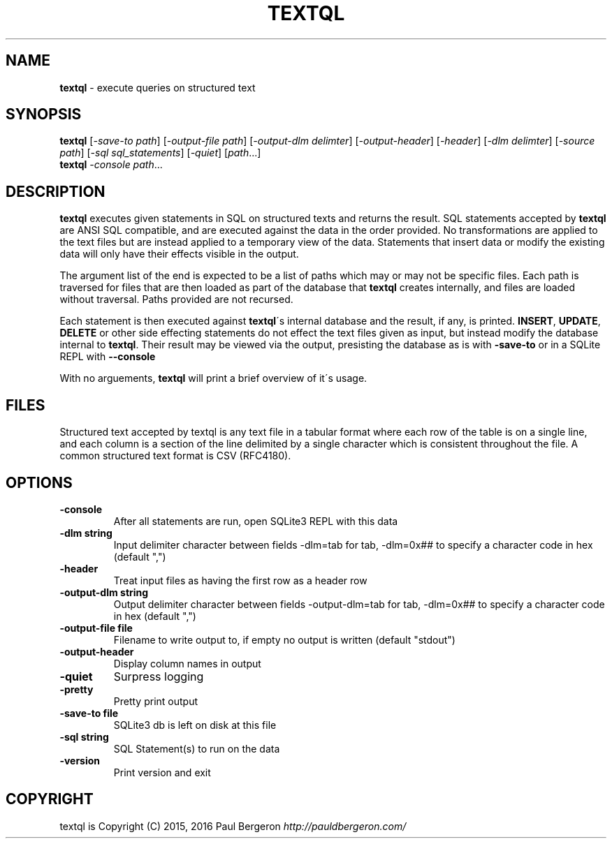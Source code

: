.\" generated with Ronn/v0.7.3
.\" http://github.com/rtomayko/ronn/tree/0.7.3
.
.TH "TEXTQL" "1" "December 2015" "" ""
.
.SH "NAME"
\fBtextql\fR \- execute queries on structured text
.
.SH "SYNOPSIS"
\fBtextql\fR [\fI\-save\-to path\fR] [\fI\-output\-file path\fR] [\fI\-output\-dlm delimter\fR] [\fI\-output\-header\fR] [\fI\-header\fR] [\fI\-dlm delimter\fR] [\fI\-source path\fR] [\fI\-sql sql_statements\fR] [\fI\-quiet\fR] [\fIpath\fR\.\.\.]
.
.br
\fBtextql\fR \fI\-console\fR \fIpath\fR\.\.\.
.
.br
.
.SH "DESCRIPTION"
\fBtextql\fR executes given statements in SQL on structured texts and returns the result\. SQL statements accepted by \fBtextql\fR are ANSI SQL compatible, and are executed against the data in the order provided\. No transformations are applied to the text files but are instead applied to a temporary view of the data\. Statements that insert data or modify the existing data will only have their effects visible in the output\.
.
.P
The argument list of the end is expected to be a list of paths which may or may not be specific files\. Each path is traversed for files that are then loaded as part of the database that \fBtextql\fR creates internally, and files are loaded without traversal\. Paths provided are not recursed\.
.
.P
Each statement is then executed against \fBtextql\fR\'s internal database and the result, if any, is printed\. \fBINSERT\fR, \fBUPDATE\fR, \fBDELETE\fR or other side effecting statements do not effect the text files given as input, but instead modify the database internal to \fBtextql\fR\. Their result may be viewed via the output, presisting the database as is with \fB\-save\-to\fR or in a SQLite REPL with \fB\-\-console\fR
.
.P
With no arguements, \fBtextql\fR will print a brief overview of it\'s usage\.
.
.SH "FILES"
Structured text accepted by textql is any text file in a tabular format where each row of the table is on a single line, and each column is a section of the line delimited by a single character which is consistent throughout the file\. A common structured text format is CSV (RFC4180)\.
.
.SH "OPTIONS"
.
.TP
\fB\-console\fR
After all statements are run, open SQLite3 REPL with this data
.
.TP
\fB\-dlm string\fR
Input delimiter character between fields \-dlm=tab for tab, \-dlm=0x## to specify a character code in hex (default ",")
.
.TP
\fB\-header\fR
Treat input files as having the first row as a header row
.
.TP
\fB\-output\-dlm string\fR
Output delimiter character between fields \-output\-dlm=tab for tab, \-dlm=0x## to specify a character code in hex (default ",")
.
.TP
\fB\-output\-file file\fR
Filename to write output to, if empty no output is written (default "stdout")
.
.TP
\fB\-output\-header\fR
Display column names in output
.
.TP
\fB\-quiet\fR
Surpress logging
.
.TP
\fB\-pretty\fR
Pretty print output
.
.TP
\fB\-save\-to file\fR
SQLite3 db is left on disk at this file
.
.TP
\fB\-sql string\fR
SQL Statement(s) to run on the data
.
.TP
\fB\-version\fR
Print version and exit
.
.SH "COPYRIGHT"
textql is Copyright (C) 2015, 2016 Paul Bergeron \fIhttp://pauldbergeron\.com/\fR
